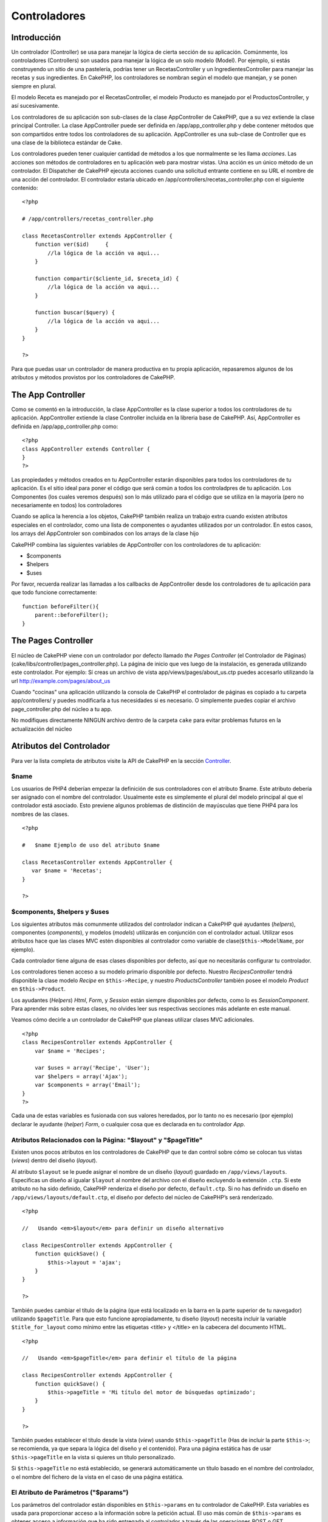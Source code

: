 Controladores
#############

Introducción
============

Un controlador (Controller) se usa para manejar la lógica de cierta
sección de su aplicación. Comúnmente, los controladores (Controllers)
son usados para manejar la lógica de un solo modelo (Model). Por
ejemplo, si estás construyendo un sitio de una pastelería, podrías tener
un RecetasController y un IngredientesController para manejar las
recetas y sus ingredientes. En CakePHP, los controladores se nombran
según el modelo que manejan, y se ponen siempre en plural.

El modelo Receta es manejado por el RecetasController, el modelo
Producto es manejado por el ProductosController, y así sucesivamente.

Los controladores de su aplicación son sub-clases de la clase
AppController de CakePHP, que a su vez extiende la clase principal
Controller. La clase AppController puede ser definida en
/app/app\_controller.php y debe contener métodos que son compartidos
entre todos los controladores de su aplicación. AppController es una
sub-clase de Controller que es una clase de la biblioteca estándar de
Cake.

Los controladores pueden tener cualquier cantidad de métodos a los que
normalmente se les llama *acciones*. Las acciones son métodos de
controladores en tu aplicación web para mostrar vistas. Una acción es un
único método de un controlador. El Dispatcher de CakePHP ejecuta
acciones cuando una solicitud entrante contiene en su URL el nombre de
una acción del controlador. El controlador estaría ubicado en
/app/controllers/recetas\_controller.php con el siguiente contenido:

::

        <?php
        
        # /app/controllers/recetas_controller.php

        class RecetasController extends AppController {
            function ver($id)     {
                //la lógica de la acción va aqui...
            }

            function compartir($cliente_id, $receta_id) {
                //la lógica de la acción va aqui...
            }

            function buscar($query) {
                //la lógica de la acción va aqui...
            }
        }

        ?>

Para que puedas usar un controlador de manera productiva en tu propia
aplicación, repasaremos algunos de los atributos y métodos provistos por
los controladores de CakePHP.

The App Controller
==================

Como se comentó en la introducción, la clase AppController es la clase
superior a todos los controladores de tu aplicación. AppController
extiende la clase Controller incluida en la libreria base de CakePHP.
Así, AppController es definida en /app/app\_controller.php como:

::

    <?php
    class AppController extends Controller {
    }
    ?>

Las propiedades y métodos creados en tu AppController estarán
disponibles para todos los controladores de tu aplicación. Es el sitio
ideal para poner el código que será común a todos los controladpres de
tu aplicación. Los Componentes (los cuales veremos después) son lo más
utilizado para el código que se utiliza en la mayoría (pero no
necesariamente en todos) los controladores

Cuando se aplica la herencia a los objetos, CakePHP también realiza un
trabajo extra cuando existen atributos especiales en el controlador,
como una lista de componentes o ayudantes utilizados por un controlador.
En estos casos, los arrays del AppControler son combinados con los
arrays de la clase hijo

CakePHP combina las siguientes variables de AppController con los
controladores de tu aplicación:

-  $components
-  $helpers
-  $uses

Por favor, recuerda realizar las llamadas a los callbacks de
AppController desde los controladores de tu aplicación para que todo
funcione correctamente:

::

    function beforeFilter(){
        parent::beforeFilter();
    }

The Pages Controller
====================

El núcleo de CakePHP viene con un controlador por defecto llamado *the
Pages Controller* (el Controlador de Páginas)
(cake/libs/controller/pages\_controller.php). La página de inicio que
ves luego de la instalación, es generada utilizando este controlador.
Por ejemplo: Sí creas un archivo de vista app/views/pages/about\_us.ctp
puedes accesarlo utilizando la url http://example.com/pages/about\_us

Cuando "cocinas" una aplicación utilizando la consola de CakePHP el
controlador de páginas es copiado a tu carpeta app/controllers/ y puedes
modificarla a tus necesidades si es necesario. O simplemente puedes
copiar el archivo page\_controller.php del núcleo a tu app.

No modifiques directamente NINGUN archivo dentro de la carpeta ``cake``
para evitar problemas futuros en la actualización del núcleo

Atributos del Controlador
=========================

Para ver la lista completa de atributos visite la API de CakePHP en la
sección
`Controller <https://api.cakephp.org/class/controller>`_.

$name
-----

Los usuarios de PHP4 deberían empezar la definición de sus controladores
con el atributo $name. Este atributo debería ser asignado con el nombre
del controlador. Usualmente este es simplemente el plural del modelo
principal al que el controlador está asociado. Esto previene algunos
problemas de distinción de mayúsculas que tiene PHP4 para los nombres de
las clases.

::

    <?php

    #   $name Ejemplo de uso del atributo $name

    class RecetasController extends AppController {
       var $name = 'Recetas';
    }

    ?>   

$components, $helpers y $uses
-----------------------------

Los siguientes atributos más comunmente utilizados del controlador
indican a CakePHP qué ayudantes (*helpers*), componentes (*components*),
y modelos (*models*) utilizarás en conjunción con el controlador actual.
Utilizar esos atributos hace que las clases MVC estén disponibles al
controlador como variable de clase(\ ``$this->ModelName``, por ejemplo).

Cada controlador tiene alguna de esas clases disponibles por defecto,
así que no necesitarás configurar tu controlador.

Los controladores tienen acceso a su modelo primario disponible por
defecto. Nuestro *RecipesController* tendrá disponible la clase modelo
*Recipe* en ``$this->Recipe``, y nuestro *ProductsController* también
posee el modelo *Product* en ``$this->Product``.

Los ayudantes (*Helpers*) *Html*, *Form*, y *Session* están siempre
disponibles por defecto, como lo es *SessionComponent*. Para aprender
más sobre estas clases, no olvides leer sus respectivas secciones más
adelante en este manual.

Veamos cómo decirle a un controlador de CakePHP que planeas utilizar
clases MVC adicionales.

::

    <?php
    class RecipesController extends AppController {
        var $name = 'Recipes';

        var $uses = array('Recipe', 'User');
        var $helpers = array('Ajax');
        var $components = array('Email');
    }
    ?>

Cada una de estas variables es fusionada con sus valores heredados, por
lo tanto no es necesario (por ejemplo) declarar le ayudante (*helper*)
*Form*, o cualquier cosa que es declarada en tu controlador *App*.

Atributos Relacionados con la Página: "$layout" y "$pageTitle"
--------------------------------------------------------------

Existen unos pocos atributos en los controladores de CakePHP que te dan
control sobre cómo se colocan tus vistas (*views*) dentro del diseño
(*layout*).

Al atributo ``$layout`` se le puede asignar el nombre de un diseño
(*layout*) guardado en ``/app/views/layouts``. Especificas un diseño al
igualar ``$layout`` al nombre del archivo con el diseño excluyendo la
extensión ``.ctp``. Si este atributo no ha sido definido, CakePHP
renderiza el diseño por defecto, ``default.ctp``. Si no has definido un
diseño en ``/app/views/layouts/default.ctp``, el diseño por defecto del
núcleo de CakePHP’s será renderizado.

::

    <?php

    //   Usando <em>$layout</em> para definir un diseño alternativo

    class RecipesController extends AppController {
        function quickSave() {
            $this->layout = 'ajax';
        }
    }

    ?>

También puedes cambiar el título de la página (que está localizado en la
barra en la parte superior de tu navegador) utilizando ``$pageTitle``.
Para que esto funcione apropiadamente, tu diseño (*layout*) necesita
incluir la variable ``$title_for_layout`` como mínimo entre las
etiquetas <title> y </title> en la cabecera del documento HTML.

::

    <?php

    //   Usando <em>$pageTitle</em> para definir el título de la página

    class RecipesController extends AppController {
        function quickSave() {
            $this->pageTitle = 'Mi título del motor de búsquedas optimizado';
        }
    }

    ?>

También puedes establecer el título desde la vista (*view*) usando
``$this->pageTitle`` (Has de incluir la parte ``$this->``; se
recomienda, ya que separa la lógica del diseño y el contenido). Para una
página estática has de usar ``$this->pageTitle`` en la vista si quieres
un título personalizado.

Si ``$this->pageTitle`` no está establecido, se generará automáticamente
un título basado en el nombre del controlador, o el nombre del fichero
de la vista en el caso de una página estática.

El Atributo de Parámetros ("$params")
-------------------------------------

Los parámetros del controlador están disponibles en ``$this->params`` en
tu controlador de CakePHP. Esta variables es usada para proporcionar
acceso a la información sobre la petición actual. El uso más común de
``$this->params`` es obtener acceso a información que ha sido entregada
al controlador a través de las operaciones POST o GET.

form
~~~~

``$this->params['form']``

Cualquier dato POST de cualquier formulario se almacena aquí, incluyendo
información también hallada en ``$_FILES``.

admin
~~~~~

``$this->params['admin']``

Contiene el valor 1 si la acción (*action*) actual fue invocada mediante
enrutamiento "admin".

bare
~~~~

``$this->params['bare']``

Almacena un 1 si el diseño (*layout*) actual está vacío; 0 si no.

isAjax
~~~~~~

``$this->params['ajax']``

Almacena un 1 si la petición actual es una llamada ajax; 0 si no. Esta
variables sólo se establece si el componente ``RequestHandler`` es usado
en el controlador.

controller
~~~~~~~~~~

``$this->params['controller']``

Almacena el nombre del controlador actual que está sirviendo la
petición. Por ejemplo, si fue pedida la URL /posts/view/1,
``$this->params['controller']`` será igual a "posts".

action
~~~~~~

``$this->params['action']``

Almacena el nombre de la acción actual sirviendo la petición. Por
ejemplo, si fue pedida la URL /posts/view/1, entonces
``$this->params['action']`` será igual a "view".

pass
~~~~

``$this->params['pass']``

Almacena la cadena de consulta GET enviada con la petición actual. Por
ejemplo, si fue pedida la URL /posts/view/?var1=3&var2=4, entonces
``$this->params['pass']`` será igual a "?var1=3&var2=4".

url
~~~

``$this->params['url']``

Almacena la URL actual pedida, junto con los pares clave-valor de
variables *get*. Por ejemplo, si se llamó a la URL
/posts/view/?var1=3&var2=4, entonces ``$this->params['url']`` debería
contener:

::

    [url] => Array
    (
        [url] => posts/view
        [var1] => 3
        [var2] => 4
    )

data
~~~~

``$this->data``

Usado para manejar datos POST enviados desde los formularios de
``FormHelper`` al controlador.

::

    // El helper FormHelper es usado para crear un elemento de formulario:
    $form->text('User.first_name');

El cual al ser renderizado, se ve parecido a:

::

    <input name="data[User][first_name]" value="" type="text" />

Cuando el formulario es enviado al controlador mediante POST, los datos
aparecen en ``this->data``

::

    // El valor first_name enviado se puede encontrar aquí:
    $this->data['User']['first_name'];

prefix
~~~~~~

``$this->params['prefix']``

Establecido al prefijo de enrutado. Por ejemplo, este atributo
contendría la cadena "admin" durante una petición a
/admin/posts/someaction.

named
~~~~~

``$this->params['named']``

Almacena cualquier parámetro con nombre /clave:valor/ de la cadena de
petición de la URL. Por ejemplo, si se pidió la URL
/posts/view/var1:3/var2:4, entonces ``$this->params['named']`` debería
contener el array:

::

    [named] => Array
    (
        [var1] => 3
        [var2] => 4
    )

Otros Atributos
---------------

Aunque puedes ojear todos los detalles para todos los atributos del
controlador en el API, hay otros atributos del controlador que merecen
sus propias secciones en el manual.

El atributo ``$cacheAction`` ayuda en el "cacheado" (*caching*) de
vistas (*views*), y el atributo ``$paginate`` es usado para establecer
las opciones por defecto de paginado para el controlador. Para más
información sobre cómo utilizar esos atributos, écha un vistazo a sus
respectivas secciones más adelante en este manual.

persistModel
------------

Usado para crear instancias almacenadas en caché de modelos (Models) un
uso de Controlador (Controller). Cuando se coloca en verdadero (true),
todos los modelos relacionados con el controlador (Controller) se
almacenan en caché. Esto puede incrementar el desempeño en muchos casos.

Métodos del Controlador
=======================

Para una lista completa de los métodos del controlador y sus
descripciones visita el API de CakePHP. Echa un vistazo a
`https://api.cakephp.org/class/controller <https://api.cakephp.org/1.2/class_controller.html>`_.

Interactuando con Vistas
------------------------

set
~~~

``set(string $variable, mixed $valor)``

El método ``set()`` es la principal manera de enviar datos desde tu
controlador a tu vista (*view*). Una vez que has utilizado ``set()``, la
variable puede ser accedida en tu vista.

::

    <?php
        
    // Primero pasas datos desde el controlador:

    $this->set('color', 'azul');

    // Despueś, en las vista, puedes utilizar el dato:
    ?>

    Has seleccionado <?php echo $color; ?>ar la tarta.

El método ``set()`` también toma una array asociativo como primer
parámetro. A menudo, esto puede ser una manera rápida de asignar un
conjunto de información a la vista.

Las claves (*keys*) serán flexionadas (*inflected*) antes de ser
asignadas a la vista ('clave\_con\_subrayado' se convierte en
'claveConSubrayado', etc.):

::

    <?php
        
    $data = array(
        'color' => 'pink',
        'type' => 'sugar',
        'base_price' => 23.95
    );

    // hace que $color, $type, y $basePrice
    // estén disponibles a la vista:

    $this->set($data);  

    ?>

render
~~~~~~

``render(string $action, string $layout, string $file)``

El método ``render()`` es llamado automáticamente al final de cada
acción de controlador pedida. Este método lleva a cabo toda la lógica de
la vista (usando los datos que has proporcionado con el método
``set()``), coloca la vista (*view*) dentro de su diseño (*layout*) y lo
sirve de vuelta al usuario final.

El fichero de vista por defecto utilizado por ``render`` es determinado
por convenio. Por ejemplo, si se pide la acción ``search()`` del
controlador ``RecipesController``, será renderizado el fichero de vista
en /app/views/recipes/search.ctp.

::

    class RecipesController extends AppController {
        function search() {
            // Render the view in /views/recipes/search.ctp
            $this->render();
        }
    ...
    }

A pesar de que CakePHP lo llamará automáticamente (a menos que hayas
establecido ``$this->autoRender`` a falso) después de cada lógica de las
acciones, puedes utilizar ``render`` para especificar un fichero de
vista alternativo indicando un nombre de acción en el controlador usando
``$action``.

Si ``$action`` comienza por '/' se asume que es un fichero de vista o
elemento relativo a la carpeta ``/app/views``. Esto permite el
renderizado inmediato de elementos, algo muy útil en las llamadas ajax.

::

    // Render the element in /views/elements/ajaxreturn.ctp
    $this->render('/elements/ajaxreturn');

También puedes especificar un fichero de vista alternativo usando el
tercer parámetro, ``$file``. Cuando estés usando ``$file``, no olvides
utilizar unas pocas de las constantes globales de CakePHP (como
``VIEWS``).

El parámetro ``$layout`` te permite especificar el diseño en el que la
vista es renderizada.

Renderizando una vista específica
~~~~~~~~~~~~~~~~~~~~~~~~~~~~~~~~~

En tu controlador podrías querer renderizar una vista de otra manera de
la que normalmente se haría. Puedes hacer esto llamando a ``render()``
directamente. Una vez que llamaste a ``render()`` CakePHP no tratará de
re-renderizar la vista.

::

    class PostsController extends AppController {
        function my_action() {
            $this->render('custom_file');
        }
    }

Esto renderizará ``app/views/posts/custom_file.ctp`` en vez de
``app/views/posts/my_action.ctp``

Control de Flujo
----------------

redirect
~~~~~~~~

``redirect(string $url, integer $status, boolean $exit)``

El método de control de flujo que más frecuentemente utilizarás es
``redirect()``. Este método toma su primer parámetro en forma de URL
relativa de CakePHP. Por ejemplo, cuando un usuario ha hecho un pedido
satisfactoriamente, probablemente desearás redirigirle a una ventana de
recibo.

::

    function realizarPedidos() {

        // La lógina para finalizar el pedido va aquí

        if($satisfactorio) {
            $this->redirect(array('controller' => 'pedidos', 'action' => 'gracias'));
        } else {
            $this->redirect(array('controller' => 'pedidos', 'action' => 'confirmar'));
        }
    }

El segundo parámetro de ``redirect()`` te permite definir un código de
estado HTTP que acompañe la redirección. Puede que desees usar 301
(movido permanentemente) o 303 (mirar otro), dependiendo de la
naturaleza de la redirección.

El metodo ejecutará ``exit()`` tras la redirección a menos que
establezcas el tercer parámetro a ``false``.

flash
~~~~~

``flash(string $message, string $url, integer $pause)``

Igualmente, el método ``flash()`` es usado para redirigir un usuario a
una nueva página tras una operación. El método ``flash()`` es diferente
en cuanto que muestra un mensaje antes de enviar al usuario a otra URL.

El primer parámetro debería contener el mensaje a mostrar, y el segundo
parámetro es una URL relativa a CakePHP. CakePHP mostrará el mensaje en
``$message`` durante el número de segundos en ``$pause`` antes de
reenviar al usuario a otra página.

Para mensajes flash en la página, cerciónate de echarle un ojo al método
``setFlash()`` del componente ``SessionComponent``.

Retrollamadas ("Callbacks")
---------------------------

Los controladores de CakePHP vienen con retrollamas (*callbacks*)
empotradas que puedes usar para insertar lógica justo antes o después de
que las acciones del controlador sean llevadas a cabo.

``beforeFilter()``

Esta función se ejecuta antes de toda acción en el controlador. Es un
lugar práctico para comprobar una sesión activa o inspeccionar los
permisos del usuario.

``beforeRender()``

Llamada tras la lógica de acción del controlador, pero antes de que la
vista es renderizada. Este *callback* no es utilizado a menudo, pero
puedes necesitarlo si estás llamando a ``render()`` manualmente antes
del final de una acción dada.

``afterFilter()``

Llamada tras toda acción del controlador.

``afterRender()``

Llamada tras haber sido renderizada una acción.

CakePHP también soporta *callbacks* relacionados con el *scaffolding*.

``_beforeScaffold($metodo)``

``$metodo`` es el nombre del método llamado, por ejemplo: ``index``,
``edit``, etc.

``_afterScaffoldSave($metodo)``

``$metodo`` es el nombre del método llamado tras ``edit`` o ``update``.

``_afterScaffoldSaveError($metodo)``

``$metodo`` es el nombre del método llamado tras ``edit`` o ``update``.

``_scaffoldError($metodo)``

``$metodo`` es el nombre del método llamado, por ejemplo: ``index``,
``edit``, etc.

Otros Métodos Útiles
--------------------

constructClasses
~~~~~~~~~~~~~~~~

Este método carga los modelos requeridos por el controlador. El proceso
de carga es realizado por CakePHP normalmente, pero hay que tener a mano
este método cuando se accede a los controladores desde una perspectiva
diferente. Si necesitas CakePHP en un script de línea de comando o algún
otro uso externo, ``constructClasses()`` será útil.

referer
~~~~~~~

Devuelve la URL remitente de la petición actual. Ver
*`referer <https://en.wikipedia.org/wiki/Referer>`_* en la wikipedia para
más información.

disableCache
~~~~~~~~~~~~

Usado para indicarle al navegador del usuario que no guarde en caché los
resultados de la petición actual. Esto es diferente que guardar en caché
una vista (*view caching*), tratado en un capítulo posterior.

postConditions
~~~~~~~~~~~~~~

``postConditions(array $datos, mixed $operadores, string $bool, boolean $exclusivo)``

Usa este método para convertir un conjunto de datos de modelo recibidor
mediante POST (de *inputs* compatibles con ``HtmlHelper``) en un
conjunto de condiciones de búsqueda para un modelo. Esta función ofrece
un atajo rápido para la construcción de la lógica de búqueda. Por
ejemplo, un usuario administrativo puede querer buscar pedidos para
saber qué elementos necesitan ser enviados. Puedes utilizar los
ayudantes ``FormHelper`` y ``HtmlHelper`` para crear un formulario
rápido basado en el modelo Pedido. Entonces, una acción de un
controlador puede usar los datos recibidos desde ese formulario para
encauzar las condiciones de búsqueda:

::

    function index() {
        $o = $this->Pedidos->findAll($this->postConditions($this->data));
        $this->set('pedidos', $o);
    }

Si $this->data[‘Pedido’][‘destino’] es igual a *“Old Towne Bakery”*,
postConditions convierte esa condición en un array compatible para ser
usado en un método ``Model->findAll()``. En este caso,
``array(“pedido.destino” => “Old Towne Bakery”)``.

Si deseas usar un operador SQL distinto entre términos, proporciónalos
usando el segundo parámetro.

::

    /*
    contenidos de $this->data
    array(
        'Pedido' => array(
            'num_items' => '4',
            'referrer' => 'Ye Olde'
        )
    )
    */

    //Obtengamos los pedidos que tiene como mínimo 4 elementos y contienen ‘Ye Olde’
    $o = $this->Pedido->findAll($this->postConditions(
        $this->data,
        array('>=', 'LIKE')
    ));

La clave al especificar operadores es el orden de las columnas en el
array ``$this->data``. Dado que num\_items está de primero, el operador
>= es el que se le aplica.

El tercer parámetro te permite decirle a CakePHP qué operador booleano
SQL usar entre condiciones de búsqueda. Una cadena de carateres como
‘AND’, ‘OR’ y ‘XOR’ son valores válidos.

Finalmente, si el último parámetro se establece a ``true``, y el
parámetro ``$operadores`` es un array, los campos no incluidos en
``$operadores`` no se incluirán en las condiciones devueltas.

paginate
~~~~~~~~

Este método es usado para paginar resultados cargados por tus modelos.
Puedes especificar tamaño de páginas, condiciones de búsqueda del modelo
y más. Mira la sección `paginación <es/view/164/paginación>`_ para más
detalles sobre cómo usar ``paginate``.

requestAction
~~~~~~~~~~~~~

``requestAction(string $url, array $opciones)``

Esta función llama a una acción de un controlador de cualquier lugar y
devuelve los datos de la acción. La dirección ``$url`` pasada es una URL
relativa de CakePHP (/nombrecontrolador/nombreaccion/parametros). Para
pasar datos extras a la acción del controladores receptor, añádelos al
array ``$options``.

Puedes usar ``requestAction()`` para obtener una vista completamente
renderizada pasando ``'return'`` en las opciones:
``requestAction($url, array('return'));``

Si se utiliza sin *caché*, ``requestAction`` puede llevar a un pobre
rendimiento. Es ráramente apropiado usarlo en un controlador o modelo.

Es mejor usar ``requestAction`` junto con elementos en *caché*, como una
manera de obtener datos para un elemento antes de renderizar. Usemos el
ejemplo de poner un elemento "últimos comentarios" en el diseño
(*layout*). Primero necesitamos crear una función en un controlador que
devolverá los datos.

::

    // controllers/comments_controller.php
    class CommentsController extends AppController {
        function latest() {
            return $this->Comment->find('all',
                                        array(
                                              'order' => 'Comment.created DESC',
                                              'limit' => 10)
                                       );
        }
    }

Si ahora creamos un elemento simple para llamar a esa función:

::

    // views/elements/latest_comments.ctp

    $comments = $this->requestAction('/comments/latest');
    foreach($comments as $comment) {
        echo $comment['Comment']['title'];
    }

Podemos colocar esos elementos en cualquier sitio para obtener la salida
usando:

::

    echo $this->element('latest_comments');

Escrito de esta manera, siempre que el elemento sea renderizado, se
realizará una petición al controlador para obtener los datos, los datos
serán procesados y devueltos. De todos modos, de acuerdo con el aviso
anterior, es mejor utilizar *caché* de elementos para prevenir
procesamiento innecesario. Modificando la llamada a ``element`` para que
se vea así:

::

    echo $this->element('latest_comments', array('cache'=>'+1 hour'));

La llamada a ``requestAction`` no se realizará mientras que la el
archivo de la vista del elemento en cache exista y sea válido.

Además, ``requestAction`` ahora toma urls con estilo cake basadas en
arrays:

::

    echo $this->requestAction(
                              array(
                                    'controller' => 'articles',
                                    'action' => 'featured'
                                   ),
                              array('return')
                             );

Esto permite a la llamada a ``requestAction`` evitar el uso de
``Router::url`` lo que puede incrementar el rendimiento. Las urls
basadas en arrays son las mismas que las que ``HtmlHelper:link`` usa,
con una diferencia. Si estás usando parámetros con nombre en tu url,
entonces el array de url debe envolver los parámetros con nombre en la
clave 'named'. Esto es porque ``requestAction`` sólo combina los
argumentos nombrados del array en el array de miembros de
``Controller::params`` y no coloca los argumentos con nombre en la clave
'named'.

::

    echo $this->requestAction('/articles/featured/limit:3');

Este, como array en ``requestAction`` debería ser:

::

    echo $this->requestAction(
                              array(
                                    'controller' => 'articles',
                                    'action' => 'featured',
                                    'named' => array(
                                                     'limit' => 3
                                                    )
                                   )
                             );

A diferencia de otros lugares donde las urls de arrays son análogas a
urls de cadenas, ``requestAction`` las trata de manera diferente.

Cuando utilices una url de array junto con ``requestAction()`` has de
especificar **todos** los parámetros que necesitarás en la acción
pedida. Esto incluye parámetros como ``$this->data`` y
``$this->params['form']``

loadModel
~~~~~~~~~

``loadModel(string $modelClass, mixed $id)``

La función ``loadModel`` es útil cuando se necesita usar un modelo que
no es propiamente el modelo por defecto del controlador o uno de sus
modelos asociados.

::

    $this->loadModel('Article');
    $recentArticles = $this->Article->find('all', array('limit' => 5, 'order' => 'Article.created DESC'));

::

    $this->loadModel('User', 2);
    $user = $this->User->read();

